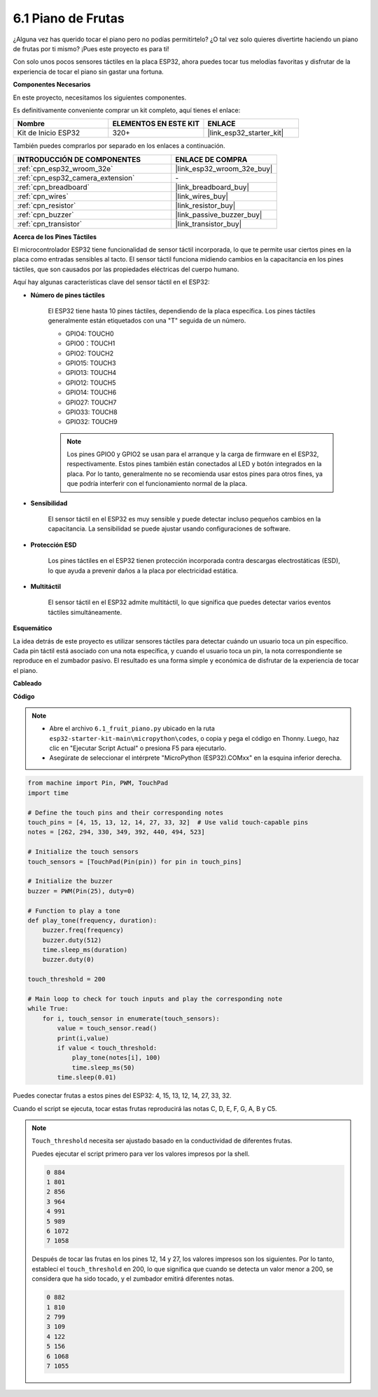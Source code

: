 .. _py_fruit_piano:

6.1 Piano de Frutas
============================

¿Alguna vez has querido tocar el piano pero no podías permitírtelo? ¿O tal vez solo quieres divertirte haciendo un piano de frutas por ti mismo? ¡Pues este proyecto es para ti!

Con solo unos pocos sensores táctiles en la placa ESP32, ahora puedes tocar tus melodías favoritas y disfrutar de la experiencia de tocar el piano sin gastar una fortuna.

**Componentes Necesarios**

En este proyecto, necesitamos los siguientes componentes.

Es definitivamente conveniente comprar un kit completo, aquí tienes el enlace:

.. list-table::
    :widths: 20 20 20
    :header-rows: 1

    *   - Nombre
        - ELEMENTOS EN ESTE KIT
        - ENLACE
    *   - Kit de Inicio ESP32
        - 320+
        - |link_esp32_starter_kit|

También puedes comprarlos por separado en los enlaces a continuación.

.. list-table::
    :widths: 30 20
    :header-rows: 1

    *   - INTRODUCCIÓN DE COMPONENTES
        - ENLACE DE COMPRA

    *   - :ref:`cpn_esp32_wroom_32e`
        - |link_esp32_wroom_32e_buy|
    *   - :ref:`cpn_esp32_camera_extension`
        - \-
    *   - :ref:`cpn_breadboard`
        - |link_breadboard_buy|
    *   - :ref:`cpn_wires`
        - |link_wires_buy|
    *   - :ref:`cpn_resistor`
        - |link_resistor_buy|
    *   - :ref:`cpn_buzzer`
        - |link_passive_buzzer_buy|
    *   - :ref:`cpn_transistor`
        - |link_transistor_buy|

**Acerca de los Pines Táctiles**

El microcontrolador ESP32 tiene funcionalidad de sensor táctil incorporada, lo que te permite usar ciertos pines en la placa
como entradas sensibles al tacto. El sensor táctil funciona midiendo cambios en la capacitancia en los pines táctiles,
que son causados por las propiedades eléctricas del cuerpo humano.

Aquí hay algunas características clave del sensor táctil en el ESP32:

* **Número de pines táctiles**

    El ESP32 tiene hasta 10 pines táctiles, dependiendo de la placa específica. Los pines táctiles generalmente están etiquetados con una "T" seguida de un número.

    * GPIO4: TOUCH0
    * GPIO0：TOUCH1
    * GPIO2: TOUCH2
    * GPIO15: TOUCH3
    * GPIO13: TOUCH4
    * GPIO12: TOUCH5
    * GPIO14: TOUCH6
    * GPIO27: TOUCH7
    * GPIO33: TOUCH8
    * GPIO32: TOUCH9

    .. note::
        Los pines GPIO0 y GPIO2 se usan para el arranque y la carga de firmware en el ESP32, respectivamente. Estos pines también están conectados al LED y botón integrados en la placa. Por lo tanto, generalmente no se recomienda usar estos pines para otros fines, ya que podría interferir con el funcionamiento normal de la placa.

* **Sensibilidad**

    El sensor táctil en el ESP32 es muy sensible y puede detectar incluso pequeños cambios en la capacitancia. La sensibilidad se puede ajustar usando configuraciones de software.

* **Protección ESD**

    Los pines táctiles en el ESP32 tienen protección incorporada contra descargas electrostáticas (ESD), lo que ayuda a prevenir daños a la placa por electricidad estática.

* **Multitáctil**

    El sensor táctil en el ESP32 admite multitáctil, lo que significa que puedes detectar varios eventos táctiles simultáneamente.


**Esquemático**

.. image:: ../../img/circuit/circuit_6.1_fruit_piano.png

La idea detrás de este proyecto es utilizar sensores táctiles para detectar cuándo un usuario toca un pin específico.
Cada pin táctil está asociado con una nota específica, y cuando el usuario toca un pin,
la nota correspondiente se reproduce en el zumbador pasivo.
El resultado es una forma simple y económica de disfrutar de la experiencia de tocar el piano.

**Cableado**

.. image:: ../../img/wiring/6.1_fruit_piano_bb.png

**Código**

.. note::

    * Abre el archivo ``6.1_fruit_piano.py`` ubicado en la ruta ``esp32-starter-kit-main\micropython\codes``, o copia y pega el código en Thonny. Luego, haz clic en "Ejecutar Script Actual" o presiona F5 para ejecutarlo.
    * Asegúrate de seleccionar el intérprete "MicroPython (ESP32).COMxx" en la esquina inferior derecha.

.. code-block:: python

    from machine import Pin, PWM, TouchPad
    import time

    # Define the touch pins and their corresponding notes
    touch_pins = [4, 15, 13, 12, 14, 27, 33, 32]  # Use valid touch-capable pins
    notes = [262, 294, 330, 349, 392, 440, 494, 523]

    # Initialize the touch sensors
    touch_sensors = [TouchPad(Pin(pin)) for pin in touch_pins]

    # Initialize the buzzer
    buzzer = PWM(Pin(25), duty=0)

    # Function to play a tone
    def play_tone(frequency, duration):
        buzzer.freq(frequency)
        buzzer.duty(512)
        time.sleep_ms(duration)
        buzzer.duty(0)

    touch_threshold = 200

    # Main loop to check for touch inputs and play the corresponding note
    while True:
        for i, touch_sensor in enumerate(touch_sensors):
            value = touch_sensor.read()
            print(i,value)
            if value < touch_threshold:
                play_tone(notes[i], 100)
                time.sleep_ms(50)
            time.sleep(0.01)


Puedes conectar frutas a estos pines del ESP32: 4, 15, 13, 12, 14, 27, 33, 32.

Cuando el script se ejecuta, tocar estas frutas reproducirá las notas C, D, E, F, G, A, B y C5.

.. note::
    ``Touch_threshold`` necesita ser ajustado basado en la conductividad de diferentes frutas.
    
    Puedes ejecutar el script primero para ver los valores impresos por la shell.

    .. code-block::

        0 884
        1 801
        2 856
        3 964
        4 991
        5 989
        6 1072
        7 1058

    Después de tocar las frutas en los pines 12, 14 y 27, los valores impresos son los siguientes. Por lo tanto, establecí el ``touch_threshold`` en 200, lo que significa que cuando se detecta un valor menor a 200, se considera que ha sido tocado, y el zumbador emitirá diferentes notas.
    
    .. code-block::

        0 882
        1 810
        2 799
        3 109
        4 122
        5 156
        6 1068
        7 1055
